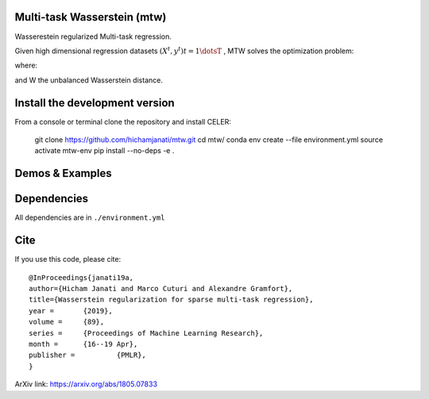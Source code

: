 Multi-task Wasserstein (mtw)
============================

Wasserestein regularized Multi-task regression.

Given high dimensional regression datasets :math:`(X^t, y^t) t = 1\dotsT` , MTW solves
the optimization problem:

|eq1|

where: |eq2|

and W the unbalanced Wasserstein distance.

Install the development version
===============================

From a console or terminal clone the repository and install CELER:


    git clone https://github.com/hichamjanati/mtw.git
    cd mtw/
    conda env create --file environment.yml
    source activate mtw-env
    pip install --no-deps -e .

Demos & Examples
================



Dependencies
============

All dependencies are in ``./environment.yml``

Cite
====

If you use this code, please cite:

::

    @InProceedings{janati19a,
    author={Hicham Janati and Marco Cuturi and Alexandre Gramfort},
    title={Wasserstein regularization for sparse multi-task regression},
    year = 	 {2019},
    volume = 	 {89},
    series = 	 {Proceedings of Machine Learning Research},
    month = 	 {16--19 Apr},
    publisher = 	 {PMLR},
    }

ArXiv link: https://arxiv.org/abs/1805.07833

.. |eq1| image:: https://latex.codecogs.com/gif.latex?\min_{\substack{\theta^1,&space;\dots,&space;\theta^T&space;\\&space;\bar{\theta}&space;\in&space;\mathbb{R}^p}&space;}&space;\frac{1}{2n}&space;\sum_{t=1}^T{\|&space;X^t&space;\theta^t&space;-&space;Y^t&space;\|^2}&space;&plus;&space;H(\theta^1,&space;\dots,&space;\theta^T;&space;\bar{\theta})
.. |eq2| image:: https://latex.codecogs.com/gif.latex?\min_{\substack{\theta^1,&space;\dots,&space;\theta^T&space;\\&space;\bar{\theta}&space;\in&space;\mathbb{R}^p}&space;}&space;\frac{1}{2n}&space;\sum_{t=1}^T{\|&space;X^t&space;\theta^t&space;-&space;Y^t&space;\|^2}&space;&plus;&space;H(\theta^1,&space;\dots,&space;\theta^T;&space;\bar{\theta})
